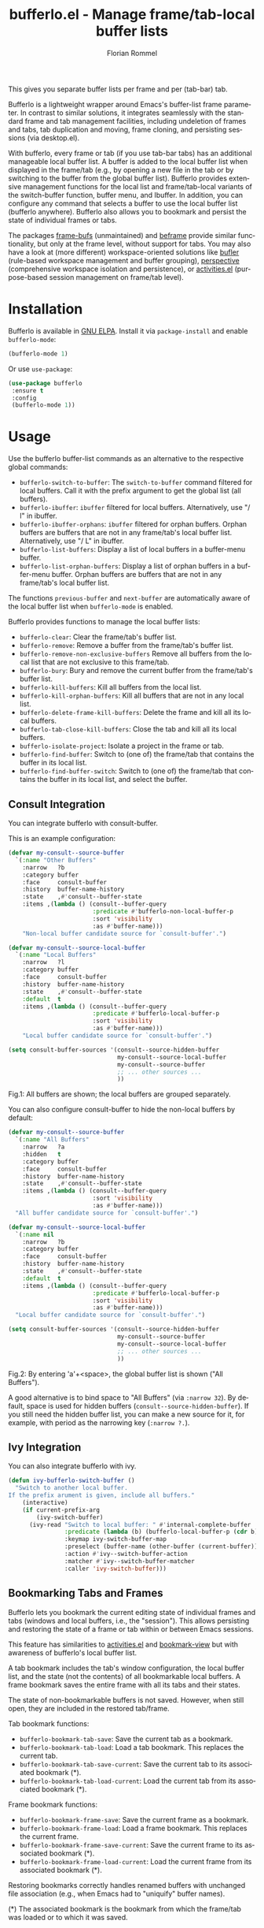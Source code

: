 #+TITLE: bufferlo.el - Manage frame/tab-local buffer lists
#+AUTHOR: Florian Rommel
#+LANGUAGE: en

This gives you separate buffer lists per frame and per (tab-bar) tab.

Bufferlo is a lightweight wrapper around Emacs's buffer-list frame
parameter.  In contrast to similar solutions, it integrates seamlessly
with the standard frame and tab management facilities, including
undeletion of frames and tabs, tab duplication and moving, frame
cloning, and persisting sessions (via desktop.el).

With bufferlo, every frame or tab (if you use tab-bar tabs) has an
additional manageable local buffer list.  A buffer is added to the
local buffer list when displayed in the frame/tab (e.g., by opening a
new file in the tab or by switching to the buffer from the global
buffer list).  Bufferlo provides extensive management functions for
the local list and frame/tab-local variants of the switch-buffer
function, buffer menu, and Ibuffer.  In addition, you can configure
any command that selects a buffer to use the local buffer list
(bufferlo anywhere).  Bufferlo also allows you to bookmark and persist
the state of individual frames or tabs.

The packages [[https://github.com/alpaker/frame-bufs][frame-bufs]] (unmaintained) and [[https://protesilaos.com/emacs/beframe][beframe]] provide similar
functionality, but only at the frame level, without support for tabs.
You may also have a look at (more different) workspace-oriented solutions
like [[https://github.com/alphapapa/bufler.el][bufler]] (rule-based workspace management and buffer grouping),
[[https://github.com/nex3/perspective-el][perspective]] (comprehensive workspace isolation and persistence),
or [[https://github.com/alphapapa/activities.el][activities.el]] (purpose-based session management on frame/tab level).


* Installation

Bufferlo is available in [[https://elpa.gnu.org/packages/bufferlo.html][GNU ELPA]].
Install it via ~package-install~ and enable ~bufferlo-mode~:
#+BEGIN_SRC emacs-lisp
(bufferlo-mode 1)
#+END_SRC

Or use ~use-package~:
#+BEGIN_SRC emacs-lisp
(use-package bufferlo
 :ensure t
 :config
 (bufferlo-mode 1))
#+END_SRC


* Usage

Use the bufferlo buffer-list commands as an alternative to the
respective global commands:
- ~bufferlo-switch-to-buffer~:
  The ~switch-to-buffer~ command filtered for local buffers.
  Call it with the prefix argument to get the global list (all buffers).
- ~bufferlo-ibuffer~:
  ~ibuffer~ filtered for local buffers.
  Alternatively, use "/ l" in ibuffer.
- ~bufferlo-ibuffer-orphans~:
  ~ibuffer~ filtered for orphan buffers.
  Orphan buffers are buffers that are not in any frame/tab's local
  buffer list.  Alternatively, use "/ L" in ibuffer.
- ~bufferlo-list-buffers~:
  Display a list of local buffers in a buffer-menu buffer.
- ~bufferlo-list-orphan-buffers~:
  Display a list of orphan buffers in a buffer-menu buffer.
  Orphan buffers are buffers that are not in any frame/tab's local
  buffer list.

The functions ~previous-buffer~ and ~next-buffer~ are automatically aware
of the local buffer list when ~bufferlo-mode~ is enabled.

Bufferlo provides functions to manage the local buffer lists:
- ~bufferlo-clear~:
  Clear the frame/tab's buffer list.
- ~bufferlo-remove~:
  Remove a buffer from the frame/tab's buffer list.
- ~bufferlo-remove-non-exclusive-buffers~
  Remove all buffers from the local list that are not exclusive to this frame/tab.
- ~bufferlo-bury~:
  Bury and remove the current buffer from the frame/tab's buffer list.
- ~bufferlo-kill-buffers~:
  Kill all buffers from the local list.
- ~bufferlo-kill-orphan-buffers~:
  Kill all buffers that are not in any local list.
- ~bufferlo-delete-frame-kill-buffers~:
  Delete the frame and kill all its local buffers.
- ~bufferlo-tab-close-kill-buffers~:
  Close the tab and kill all its local buffers.
- ~bufferlo-isolate-project~:
  Isolate a project in the frame or tab.
- ~bufferlo-find-buffer~:
  Switch to (one of) the frame/tab that contains the buffer in its local list.
- ~bufferlo-find-buffer-switch~:
  Switch to (one of) the frame/tab that contains the buffer in its local list,
  and select the buffer.


** Consult Integration

You can integrate bufferlo with consult-buffer.

This is an example configuration:
#+begin_src emacs-lisp
  (defvar my-consult--source-buffer
    `(:name "Other Buffers"
      :narrow   ?b
      :category buffer
      :face     consult-buffer
      :history  buffer-name-history
      :state    ,#'consult--buffer-state
      :items ,(lambda () (consult--buffer-query
                          :predicate #'bufferlo-non-local-buffer-p
                          :sort 'visibility
                          :as #'buffer-name)))
      "Non-local buffer candidate source for `consult-buffer'.")

  (defvar my-consult--source-local-buffer
    `(:name "Local Buffers"
      :narrow   ?l
      :category buffer
      :face     consult-buffer
      :history  buffer-name-history
      :state    ,#'consult--buffer-state
      :default  t
      :items ,(lambda () (consult--buffer-query
                          :predicate #'bufferlo-local-buffer-p
                          :sort 'visibility
                          :as #'buffer-name)))
      "Local buffer candidate source for `consult-buffer'.")

  (setq consult-buffer-sources '(consult--source-hidden-buffer
                                 my-consult--source-local-buffer
                                 my-consult--source-buffer
                                 ;; ... other sources ...
                                 ))
#+end_src

[[./img/consult1.svg]]
Fig.1: All buffers are shown; the local buffers are grouped separately.

You can also configure consult-buffer to hide the non-local buffers by default:
#+begin_src emacs-lisp
  (defvar my-consult--source-buffer
    `(:name "All Buffers"
      :narrow   ?a
      :hidden   t
      :category buffer
      :face     consult-buffer
      :history  buffer-name-history
      :state    ,#'consult--buffer-state
      :items ,(lambda () (consult--buffer-query
                          :sort 'visibility
                          :as #'buffer-name)))
    "All buffer candidate source for `consult-buffer'.")

  (defvar my-consult--source-local-buffer
    `(:name nil
      :narrow   ?b
      :category buffer
      :face     consult-buffer
      :history  buffer-name-history
      :state    ,#'consult--buffer-state
      :default  t
      :items ,(lambda () (consult--buffer-query
                          :predicate #'bufferlo-local-buffer-p
                          :sort 'visibility
                          :as #'buffer-name)))
    "Local buffer candidate source for `consult-buffer'.")

  (setq consult-buffer-sources '(consult--source-hidden-buffer
                                 my-consult--source-buffer
                                 my-consult--source-local-buffer
                                 ;; ... other sources ...
                                 ))
#+end_src

[[./img/consult2.svg]]
Fig.2: By entering 'a'+<space>, the global buffer list is shown ("All Buffers").

A good alternative is to bind space to "All Buffers" (via ~:narrow 32~).
By default, space is used for hidden buffers (~consult--source-hidden-buffer~).
If you still need the hidden buffer list, you can make a new source for it,
for example, with period as the narrowing key (~:narrow ?.~).


** Ivy Integration

You can also integrate bufferlo with ivy.

#+begin_src emacs-lisp
  (defun ivy-bufferlo-switch-buffer ()
    "Switch to another local buffer.
  If the prefix arument is given, include all buffers."
      (interactive)
      (if current-prefix-arg
          (ivy-switch-buffer)
        (ivy-read "Switch to local buffer: " #'internal-complete-buffer
                  :predicate (lambda (b) (bufferlo-local-buffer-p (cdr b)))
                  :keymap ivy-switch-buffer-map
                  :preselect (buffer-name (other-buffer (current-buffer)))
                  :action #'ivy--switch-buffer-action
                  :matcher #'ivy--switch-buffer-matcher
                  :caller 'ivy-switch-buffer)))
#+end_src


** Bookmarking Tabs and Frames

Bufferlo lets you bookmark the current editing state of individual
frames and tabs (windows and local buffers, i.e., the "session").
This allows persisting and restoring the state of a frame or tab
within or between Emacs sessions.

This feature has similarities to [[https://github.com/alphapapa/activities.el][activities.el]] and [[https://github.com/minad/bookmark-view][bookmark-view]]
but with awareness of bufferlo's local buffer list.

A tab bookmark includes the tab's window configuration, the local
buffer list, and the state (not the contents) of all bookmarkable
local buffers.  A frame bookmark saves the entire frame with all its
tabs and their states.

The state of non-bookmarkable buffers is not saved.  However, when
still open, they are included in the restored tab/frame.

Tab bookmark functions:
- ~bufferlo-bookmark-tab-save~:
  Save the current tab as a bookmark.
- ~bufferlo-bookmark-tab-load~:
  Load a tab bookmark.  This replaces the current tab.
- ~bufferlo-bookmark-tab-save-current~:
  Save the current tab to its associated bookmark (*).
- ~bufferlo-bookmark-tab-load-current~:
  Load the current tab from its associated bookmark (*).

Frame bookmark functions:
- ~bufferlo-bookmark-frame-save~:
  Save the current frame as a bookmark.
- ~bufferlo-bookmark-frame-load~:
  Load a frame bookmark.  This replaces the current frame.
- ~bufferlo-bookmark-frame-save-current~:
  Save the current frame to its associated bookmark (*).
- ~bufferlo-bookmark-frame-load-current~:
  Load the current frame from its associated bookmark (*).

Restoring bookmarks correctly handles renamed buffers with unchanged
file association (e.g., when Emacs had to "uniquify" buffer names).

(*) The associated bookmark is the bookmark from which the frame/tab
was loaded or to which it was saved.


** Initial Buffer

By default, the currently active buffer is shown in a newly created tab, so
this buffer inevitably ends up in the new tab's local list.
You can change the initial buffer by customizing ~tab-bar-new-tab-choice~:
#+begin_src emacs-lisp
  (setq tab-bar-new-tab-choice "*scratch*")
#+end_src
This lets new tabs always start with the scratch buffer.

You can also create a local scratch buffer for each tab:
#+BEGIN_SRC emacs-lisp
  (setq tab-bar-new-tab-choice #'bufferlo-create-local-scratch-buffer)
#+END_SRC
You can customize the name of the local scratch buffers by setting
~bufferlo-local-scratch-buffer-name~ accordingly.

The same can be achieved for new frames.
Use this to set the scratch buffer as the initial buffer for new frames:
#+begin_src emacs-lisp
  (add-hook 'after-make-frame-functions #'bufferlo-switch-to-scratch-buffer)
#+end_src

Alternatively, create a new local scratch buffer for new frames:
#+BEGIN_SRC emacs-lisp
  (add-hook 'after-make-frame-functions #'bufferlo-switch-to-local-scratch-buffer)
#+END_SRC

Of course, you can also set an arbitrary buffer as the initial frame buffer:
#+BEGIN_SRC emacs-lisp
  (defun my-set-initial-frame-buffer (frame)
    (with-selected-frame frame
      (switch-to-buffer "<BUFFER_NAME>")))
  (add-hook 'after-make-frame-functions #'my-set-initial-frame-buffer)
#+END_SRC


** Bufferlo Anywhere

"Bufferlo anywhere" lets you have bufferlo's frame/tab-local buffer
list anywhere you like, i.e. in any command with interactive buffer
selection (via ~read-buffer~, e.g., ~diff-buffers~, ~make-indirect-buffer~,
...) -- not just in the switch-buffer facilities.  You can configure
which commands use bufferlo's local list and which use the global
list.

Enable ~bufferlo-anywhere-mode~ to use bufferlo's local buffer list by
default.  Customize ~bufferlo-anywhere-filter~ and
~bufferlo-anywhere-filter-type~ to restrict the commands that use the
local list.  With the command prefix ~bufferlo-anywhere-disable-prefix~,
you can temporarily disable ~bufferlo-anywhere-mode~ for the next
command.

Instead of the minor mode, you can use the command prefix
~bufferlo-anywhere-enable-prefix~, which only temporarily enables
bufferlo's local buffer list for the next command.
